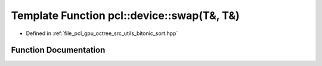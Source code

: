 .. _exhale_function_bitonic__sort_8hpp_1a52dd7ab83604a07aecdbd6c68ea5b5e8:

Template Function pcl::device::swap(T&, T&)
===========================================

- Defined in :ref:`file_pcl_gpu_octree_src_utils_bitonic_sort.hpp`


Function Documentation
----------------------


.. doxygenfunction:: pcl::device::swap(T&, T&)
